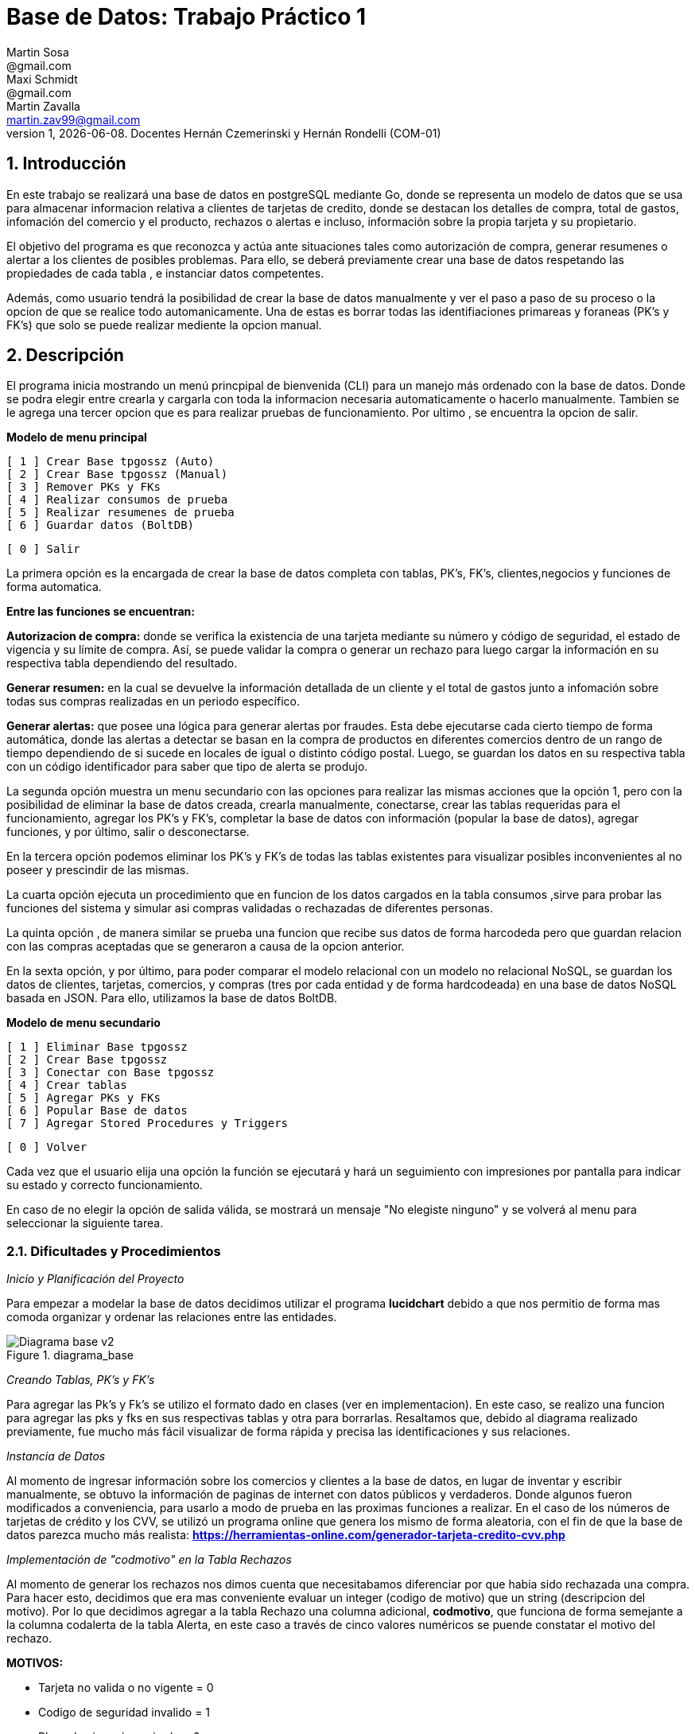 = Base de Datos: Trabajo Práctico 1
Martin Sosa <@gmail.com>; Maxi Schmidt <@gmail.com>; Martin Zavalla <martin.zav99@gmail.com>
v1, {docdate}. Docentes Hernán Czemerinski y Hernán Rondelli (COM-01)
:title-page:
:numbered:
:source-highlighter: coderay
:tabsize: 4


== Introducción

En este trabajo se realizará una base de datos en postgreSQL mediante Go, 
donde se representa un modelo de datos que se usa para almacenar
informacion relativa a clientes de tarjetas de credito, donde se destacan los detalles
de compra, total de gastos, infomación del comercio y el producto, rechazos
o alertas e incluso, información sobre la propia tarjeta y su propietario.

El objetivo del programa es que reconozca y actúa ante situaciones tales como 
autorización de compra, generar resumenes o alertar a los clientes de posibles
problemas. Para ello, se deberá previamente crear una base de datos respetando 
las propiedades de cada tabla , e instanciar datos competentes.

Además, como usuario tendrá la posibilidad de crear la base de datos manualmente
y ver el paso a paso de su proceso o la opcion de que se realice todo automanicamente.
Una de estas es borrar todas las identifiaciones primareas y foraneas (PK's y FK's) que
solo se puede realizar mediente la opcion manual.
 

== Descripción

El programa inicia mostrando un menú princpipal de bienvenida (CLI) para un manejo
más ordenado con la base de datos. Donde se podra elegir entre crearla y cargarla
con toda la informacion necesaria automaticamente o hacerlo manualmente. Tambien
se le agrega una tercer opcion que es para realizar pruebas de funcionamiento.
Por ultimo , se encuentra la opcion de salir.


*Modelo de menu principal*

		[ 1 ] Crear Base tpgossz (Auto)
		[ 2 ] Crear Base tpgossz (Manual)
		[ 3 ] Remover PKs y FKs
		[ 4 ] Realizar consumos de prueba
		[ 5 ] Realizar resumenes de prueba
		[ 6 ] Guardar datos (BoltDB)

		[ 0 ] Salir

		
La primera opción es la encargada de crear la base de datos completa 
con tablas, PK's, FK's, clientes,negocios y funciones de forma automatica. 

*Entre las funciones se encuentran:*

*Autorizacion de compra:* donde se verifica la existencia de una tarjeta 
mediante su número y código de seguridad, el estado de vigencia y su límite
de compra. Así, se puede validar la compra o generar un rechazo para luego
cargar la información en su respectiva tabla dependiendo del resultado.

*Generar resumen:* en la cual se devuelve la información detallada de un cliente
y el total de gastos junto a infomación sobre todas sus compras realizadas en
un periodo específico.

*Generar alertas:* que posee una lógica para generar alertas por fraudes.
Esta debe ejecutarse cada cierto tiempo de forma automática, donde las
alertas a detectar se basan en la compra de productos en diferentes comercios
dentro de un rango de tiempo dependiendo de si sucede en locales de igual o
distinto código postal. Luego, se guardan los datos en su respectiva tabla con
un código identificador para saber que tipo de alerta se produjo.

La segunda opción muestra un menu secundario con las opciones para realizar 
las mismas acciones que la opción 1, pero con la posibilidad de eliminar la 
base de datos creada, crearla manualmente, conectarse, crear las tablas requeridas 
para el funcionamiento, agregar los PK's y FK's, completar la base de datos con 
información (popular la base de datos), agregar funciones, y por último, 
salir o desconectarse.

En la tercera opción podemos eliminar los PK's y FK's de todas las tablas existentes
para visualizar posibles inconvenientes al no poseer y prescindir de las mismas.

La cuarta opción ejecuta un procedimiento que en funcion de los datos cargados en
la tabla consumos ,sirve para probar las funciones del sistema y simular asi compras 
validadas o rechazadas de diferentes personas.

La quinta opción , de manera similar se prueba una funcion que recibe sus datos de 
forma harcodeda pero que guardan relacion con las compras aceptadas que se generaron 
a causa de la opcion anterior. 

En la sexta opción, y por último, para poder comparar el modelo relacional con un modelo no 
relacional NoSQL, se guardan los datos de clientes, tarjetas, comercios, y compras (tres por 
cada entidad y de forma hardcodeada) en una base de datos NoSQL basada en JSON. Para ello, 
utilizamos la base de datos BoltDB.

*Modelo de menu secundario*

		[ 1 ] Eliminar Base tpgossz
		[ 2 ] Crear Base tpgossz
		[ 3 ] Conectar con Base tpgossz
		[ 4 ] Crear tablas
		[ 5 ] Agregar PKs y FKs
		[ 6 ] Popular Base de datos
		[ 7 ] Agregar Stored Procedures y Triggers

		[ 0 ] Volver
		
Cada vez que el usuario elija una opción la función se ejecutará y hará un seguimiento
con impresiones por pantalla para indicar su estado y correcto funcionamiento. 

En caso de no elegir la opción de salida válida, se mostrará un mensaje
"No elegiste ninguno" y se volverá al menu para seleccionar la siguiente tarea.
    

=== Dificultades y Procedimientos

_Inicio y Planificación del Proyecto_

Para empezar a modelar la base de datos decidimos utilizar el programa *lucidchart*
debido a que nos permitio de forma mas comoda organizar y ordenar las relaciones
entre las entidades. 

.diagrama_base 
image::Diagrama_base_v2.png[]


_Creando Tablas, PK's y FK's_

Para agregar las Pk's y Fk's se utilizo el formato dado en clases (ver en implementacion).
En este caso, se realizo una funcion para agregar las pks y fks en sus respectivas
tablas y otra para borrarlas. Resaltamos que, debido al diagrama realizado previamente, 
fue mucho más fácil visualizar de forma rápida y precisa las identificaciones y sus relaciones.

_Instancia de Datos_

Al momento de ingresar información sobre los comercios y clientes a la base 
de datos, en lugar de inventar y escribir manualmente, se obtuvo la
información de paginas de internet con datos públicos y verdaderos.
Donde algunos fueron modificados a conveniencia, para usarlo a modo de prueba en
las proximas funciones a realizar. En el caso de los números de tarjetas de crédito y 
los CVV, se utilizó un programa online que genera los mismo de forma aleatoria, con el
fin de que la base de datos parezca mucho más realista: *https://herramientas-online.com/generador-tarjeta-credito-cvv.php* 

_Implementación de "codmotivo" en la Tabla Rechazos_

Al momento de generar los rechazos nos dimos cuenta que necesitabamos diferenciar por que habia sido rechazada una compra. Para hacer esto, decidimos que era mas conveniente evaluar un integer (codigo de motivo) que un string (descripcion del motivo). Por lo que decidimos agregar a la tabla Rechazo una columna adicional, *codmotivo*, que funciona de forma semejante a la columna codalerta de la tabla Alerta,
en este caso a través de cinco valores numéricos se puende constatar el motivo del rechazo.

*MOTIVOS:*

- Tarjeta no valida o no vigente = 0
- Codigo de seguridad invalido = 1
- Plazo de vigencia expirado = 2
- La tarjeta se encuentra suspendida = 3
- Supera limite de tarjeta = 4

_Fk's innecesarias_

En el desarrollo del trabajo , ocurrieron errores debido a que al momento de querer guardar un rechazo o una
alerta relacionada a un numero de tarjeta invalido, se violaba el uso de las foreing keys.
Debido a que el trabajo exige que se guarde cualquier intento de compra ,sea valida o no, decidimos elminar 
la *FK nro tarjeta* que relacionaba la tabla tarjeta con la tabla compra y tambien, la que lo hacia con la tabla alerta.
El diagrama mostrado previamente ,es el resultado final de las relaciones entre las tablas.


== Implementación

	package main
	import (
		"database/sql"
		"encoding/json"
		"fmt"
		"log"
		"strconv"
		//bolt "github.com/coreos/bbolt"
		_ "github.com/lib/pq"
		bolt "go.etcd.io/bbolt"
	)
	var (
		db               *sql.DB
		err              error
		user             = "postgres"
		password         = "1234"
		exitBool         = false
		advancedMenuBool = false
	)

	func main() {
		defer exit()
		login(user, password)
		bienvenida()
		for {
			if advancedMenuBool {
				advancedMenu()
			} else {
				menu()
			}
			if exitBool == true {
				break
			}
		}
	}

	func bienvenida() {
		fmt.Printf(`
			Bienvenido %s!
		`, user)
	}

	func login(user string, password string) {
		fmt.Println("Connecting to postgres database...")
		db, err = sql.Open("postgres", "user="+user+" password="+password+" host=localhost dbname=postgres sslmode=disable")
		if err != nil {
			log.Fatal(err)
		}
		fmt.Println("Connected to postgres!")
	}

	func exit() {
		fmt.Println("Closing connection...")
		db.Close()
		fmt.Println("Closed!")
	}

	func createTables() {
		fmt.Println("Creating tables...")
		_, err = db.Exec(`	CREATE TABLE cliente (nrocliente int, nombre text, apellido text, domicilio text, telefono varchar(12));
							CREATE TABLE tarjeta (nrotarjeta varchar(16), nrocliente int, validadesde varchar(6), validahasta varchar(6),codseguridad varchar(4), limitecompra decimal(8,2), estado varchar(10));						
							CREATE TABLE comercio (nrocomercio int, nombre text, domicilio text, codigopostal varchar(8), telefono varchar(12));
							CREATE TABLE compra (nrooperacion int, nrotarjeta varchar(16), nrocomercio int, fecha timestamp, monto decimal(7,2), pagado boolean);
							CREATE TABLE rechazo (nrorechazo int, nrotarjeta varchar(16), nrocomercio int, fecha timestamp, monto decimal(7,2), motivo text, codmotivo int);
							CREATE TABLE cierre (anio int, mes int, terminacion int, fechainicio date, fechacierre date, fechavto date);
							CREATE TABLE cabecera (nroresumen int, nombre text, apellido text, domicilio text, nrotarjeta varchar(16), desde date, hasta date, vence date, total decimal(8,2));
							CREATE TABLE detalle (nroresumen int, nrolinea int, fecha date, nombrecomercio text, monto decimal(7,2));
							CREATE TABLE alerta (nroalerta int, nrotarjeta varchar(16), fecha timestamp, nrorechazo int, codalerta int, descripcion text);
							CREATE TABLE consumo (nrotarjeta varchar(16), codseguridad varchar(4), nrocomercio int, monto decimal(7,2));`)
		if err != nil {
			log.Fatal(err)
		} else {
			fmt.Println("Tables created succesfully!")
		}
	}

Función que agrega clientes, negocios, tarjetas, consumos y genera los cierres

	func populateDatabase() {
		fmt.Println("Populating Database...")
		addClients()
		addBusiness()
		addTarjetas()
		generateCierres()
		addConsumos()
		fmt.Println("Database populated!")
	}

	func addClients() {
		_, err = db.Exec(`	INSERT INTO cliente VALUES (1, 'Leandro', 	'Sosa', 	'Marco Sastre 4540',	'541152774600');
							INSERT INTO cliente VALUES (2, 'Leonardo', 	'Sanabria', 'Gaspar Campos 1815',	'541148611570');
							INSERT INTO cliente VALUES (3, 'Florencia', 'Knol', 	'Zapiola 2825', 		'541148913800');
							INSERT INTO cliente VALUES (4, 'Romina', 	'Subelza', 	'Libertad 3113', 		'541149422726');
							INSERT INTO cliente VALUES (5, 'Marisa', 	'Sanchez', 	'Italia 812', 			'541143819523');
							INSERT INTO cliente VALUES (6, 'Leonardo', 	'Sanabria', 'Gaspar Campos 1815',	'541143344001');
							INSERT INTO cliente VALUES (7, 'Sebastian', 'Saavedra', 'Juncal 1139', 			'541147735133');
							INSERT INTO cliente VALUES (8, 'Matias', 	'Palermo', 	'Godoy Cruz 2725', 		'541143344001');
							INSERT INTO cliente VALUES (9, 'Alejandro', 'Belgrano', 'Obligado 2727', 		'541152774600');
							INSERT INTO cliente VALUES (10, 'Florencia', 'Diotallevi', 'Ecuador 282', 		'541148341571');
							INSERT INTO cliente VALUES (11, 'Camila', 	'Pipke', 	'Reconquista 914', 		'541148913800');
							INSERT INTO cliente VALUES (12, 'Melisa', 	'Quevedo', 	'La Plata 4215', 		'541149422726');
							INSERT INTO cliente VALUES (13, 'Micaela', 	'Valle', 	'Pasco 860', 			'541162722494');
							INSERT INTO cliente VALUES (14, 'Abigail', 	'Gerez', 	'Pellegrini 2312',		'541143344057');
							INSERT INTO cliente VALUES (15, 'Celeste', 	'Herenu', 	'Rivadavia 1592', 		'541172422755');
							INSERT INTO cliente VALUES (16, 'Andrea', 	'Bernal', 	'Alvear 4215', 			'541143123003');
							INSERT INTO cliente VALUES (17, 'Aldana', 	'Ramos', 	'Cevallos 261', 		'541143727636');
							INSERT INTO cliente VALUES (18, 'Antonella', 'Herrera', 'Gascon 1241', 			'541148631232');
							INSERT INTO cliente VALUES (19, 'Pedro', 	'Rafele', 	'Urquiza 1241', 		'541144927876');
							INSERT INTO cliente VALUES (20, 'Lautaro', 	'Rolon', 	'Azcuenaga 1913', 		'541194127656');`)
		if err != nil {
			log.Fatal(err)
		}
	}

	func addBusiness() {
		_, err = db.Exec(`	INSERT INTO comercio VALUES (1, 'Farmacia Tell','Juncal 699',		'B1663',	'541157274612');
							INSERT INTO comercio VALUES (2, 'Optica Bedini','Peron 781', 		'B1871',	'541174654172');
							INSERT INTO comercio VALUES (3, 'Terravision',	'Urquiza 1361',	 	'B1221',	'541183910808');
							INSERT INTO comercio VALUES (4, 'Optica Lutz', 	'Libertad 3113', 	'B1636',	'541149476322');
							INSERT INTO comercio VALUES (5, 'Chatelet', 	'Italia 812', 		'B1663',	'541140715725');
							INSERT INTO comercio VALUES (6, 'Magoya', 		'Peron 1601', 		'B1221',	'541153682324');
							INSERT INTO comercio VALUES (7, 'Mayo Resto', 	'Mitre 1319', 		'B1613',	'541198035313');
							INSERT INTO comercio VALUES (8, 'Macowens', 	'Gascon 1481', 		'B1850', 	'541143565021');
							INSERT INTO comercio VALUES (9, 'Mundo Peluche','Balbin 1645', 		'B1613',	'541152604684');
							INSERT INTO comercio VALUES (10, 'Sonia Novias','Sarmiento 1468', 	'C1827',	'541158573111');
							INSERT INTO comercio VALUES (11, 'Lentes Novar','Rivadavia 5802', 	'B1221',	'541141213088');
							INSERT INTO comercio VALUES (12, 'TatuArte', 	'Paunero 1564', 	'C1012',	'541149433826');
							INSERT INTO comercio VALUES (13, 'Kosiuko', 	'Marco Sastre 1840','C1026',	'541180712494');
							INSERT INTO comercio VALUES (14, 'Ossira', 		'Paunero 545', 		'C1008',	'541143314057');
							INSERT INTO comercio VALUES (15, 'Blindado Bar','Ecuador 5451', 	'B1221',	'541105927551');
							INSERT INTO comercio VALUES (16, 'Epic Shop', 	'Alvear 6014', 		'C1017',	'541143128703');
							INSERT INTO comercio VALUES (17, 'XS Resto', 	'Pasco 1261', 		'C1222',	'541143027636');
							INSERT INTO comercio VALUES (18, 'Hipervision', 'Libertad 1241', 	'B1221',	'541189151232');
							INSERT INTO comercio VALUES (19, 'Cibernet', 	'Urquiza 1241', 	'B1224',	'541144945876');
							INSERT INTO comercio VALUES (20, 'Crazy World', 'Zapiola 1086', 	'B1199',	'541175085786');
							INSERT INTO comercio VALUES (21, 'Piero', 		'Tribulato 1333', 	'B1201',	'541142147877');`)
		if err != nil {
			log.Fatal(err)
		}
	}

	func addTarjetas() {
		_, err = db.Exec(`	INSERT INTO tarjeta VALUES ('5555899304583399', 1, 	'200911', '250221',	'1234', 100000.90, 'vigente');
							INSERT INTO tarjeta VALUES ('5269399188431044', 2, 	'190918', '240928',	'0334', 50000, 	'vigente');
							INSERT INTO tarjeta VALUES ('8680402479723030', 3, 	'180322', '230322',	'8214', 700000.12, 	'vigente');
							INSERT INTO tarjeta VALUES ('7760048064179840', 4, 	'170211', '220221',	'4134', 100000.85, 	'vigente');
							INSERT INTO tarjeta VALUES ('6317807399246634', 5, 	'200121', '250121',	'2324', 800000.22, 	'vigente');
							INSERT INTO tarjeta VALUES ('2913395189972781', 6, 	'180819', '230828',	'4321', 900000.38, 	'vigente');
							INSERT INTO tarjeta VALUES ('4681981280484337', 7,	'201121', '251121',	'8765', 100000.58, 	'vigente');
							INSERT INTO tarjeta VALUES ('9387191057338602', 8, 	'160910', '210920',	'1253', 650000.85, 'vigente');
							INSERT INTO tarjeta VALUES ('2503782418139215', 9, 	'161226', '211226',	'8367', 100000.87, 	'vigente');
							INSERT INTO tarjeta VALUES ('4462725109757091', 10, '200901', '250921',	'6754', 20000.14, 	'vigente');
							INSERT INTO tarjeta VALUES ('2954596377708750', 11, '180911', '230921',	'7852', 200000.50, 'vigente');
							INSERT INTO tarjeta VALUES ('6231348143458624', 12, '161221', '211221',	'9873', 54000.25, 	'vigente');
							INSERT INTO tarjeta VALUES ('4919235066192653', 13, '190911', '240921',	'6753', 10000.00, 	'vigente');
							INSERT INTO tarjeta VALUES ('3742481627352427', 14, '170928', '220928',	'9801', 45000.56, 	'vigente');
							INSERT INTO tarjeta VALUES ('2884720084187620', 15, '180111', '230121',	'9876', 500000.75, 	'vigente');
							INSERT INTO tarjeta VALUES ('2340669528486435', 16, '170923', '220923',	'6752', 9000.80, 	'vigente');
							INSERT INTO tarjeta VALUES ('2377527131015460', 17, '190912', '240922',	'0987', 100000.23, 	'vigente');
							INSERT INTO tarjeta VALUES ('8472072142547842', 18, '200421', '250421',	'6987', 650000.00, 	'vigente');
							INSERT INTO tarjeta VALUES ('3573172713553770', 19, '180216', '230226',	'0981', 220000.25, 	'vigente');
							INSERT INTO tarjeta VALUES ('5552648744023638', 20, '170425', '220425',	'8974', 100000.45, 	'vigente');
							INSERT INTO tarjeta VALUES ('6326855100263642', 1, 	'180607', '230627',	'9821', 450000.78, 	'suspendida');
							INSERT INTO tarjeta VALUES ('8203564386694367', 2, 	'140728', '190728',	'0912', 9000.99, 	'anulada');`)
		if err != nil {
			log.Fatal(err)
		}
	}

	func addConsumos() {
		_, err = db.Exec(`  INSERT INTO consumo VALUES ('8680402479723030', '1'    , 10 , 600); --codigo de seguridad invalido
							INSERT INTO consumo VALUES ('8680402479723055', '8214' , 10 , 600); --tarjeta no valida o no vigente
							INSERT INTO consumo VALUES ('6326855100263642', '9821' , 10 , 600); --tarjeta suspendida
							INSERT INTO consumo VALUES ('8203564386694367', '0912' , 10 , 600); --tarjeta plazo de vigencia expirado
							INSERT INTO consumo VALUES ('5269399188431044', '0334' , 10 , 50001); --supera el limite de tarjeta
							INSERT INTO consumo VALUES ('8680402479723030', '8214' , 3  , 600); --compra realizada correctamente cp B1221
							INSERT INTO consumo VALUES ('8680402479723030', '8214' , 11 , 600); --compra realizada correctamente cp B1221
							INSERT INTO consumo VALUES ('8680402479723030', '8214' , 15 , 600); --compra realizada correctamente cp B1221
							INSERT INTO consumo VALUES ('8680402479723030', '8214' , 16 , 600); --compra realizada correctamente cp C1017
							INSERT INTO consumo VALUES ('8680402479723030', '8214' , 10 , 600); --compra realizada correctamente cp C1827
							INSERT INTO consumo VALUES ('8680402479723030', '8214' , 15 , 600); --compra realizada correctamente cp B1221
							INSERT INTO consumo VALUES ('7760048064179840', '4134' , 12 , 2000); --compra realizada correctamente cp C1012
							INSERT INTO consumo VALUES ('7760048064179840', '1111' , 2  , 5000); --codigo de seguridad invalido
							INSERT INTO consumo VALUES ('7760048064179840', '1111' , 4  , 66000.90); --supera el limite de tarjeta
							INSERT INTO consumo VALUES ('2913395189972781', '4321' , 13 , 20560.00); --compra realizada correctamente cp C1026
							INSERT INTO consumo VALUES ('4681981280484337', '8765' , 14 , 15000.50); --compra realizada correctamente cp C1008
							INSERT INTO consumo VALUES ('9387191057338602', '1253' , 15 , 600.00); --compra realizada correctamente cp B1221
							INSERT INTO consumo VALUES ('2503782418139215', '8367' , 16 , 6500.45); --compra realizada correctamente cp C1017
							INSERT INTO consumo VALUES ('4462725109757091', '6754' , 17 , 8001.45); --compra realizada correctamente cp C1222
							INSERT INTO consumo VALUES ('2954596377708750', '7852' , 18 , 12000.70); --compra realizada correctamente cp B1221
							INSERT INTO consumo VALUES ('6231348143458624', '9873' , 19 , 900.55); --compra realizada correctamente cp B1224
							INSERT INTO consumo VALUES ('4919235066192653', '6753' , 20 , 7000.90); --compra realizada correctamente cp B1199
							INSERT INTO consumo VALUES ('3742481627352427', '9801' , 1  , 700.95); --compra realizada correctamente cp B1663
							INSERT INTO consumo VALUES ('2884720084187620', '9876' , 2  , 1300.70); --compra realizada correctamente cp B1871
							INSERT INTO consumo VALUES ('2340669528486435', '6752' , 3  , 66600.20); --compra realizada correctamente cp B1221
							INSERT INTO consumo VALUES ('2377527131015460', '0987' , 4  , 9000.00); --compra realizada correctamente cp B1636
							INSERT INTO consumo VALUES ('8472072142547842', '6987' , 5  , 7240.70); --compra realizada correctamente cp B1663
							INSERT INTO consumo VALUES ('3573172713553770', '0981' , 6  , 700.95); --compra realizada correctamente cp B1221
							INSERT INTO consumo VALUES ('5552648744023638', '8974' , 7  , 3100.70); --compra realizada correctamente cp B1613
							INSERT INTO consumo VALUES ('6326855100263642', '9821' , 8  , 50200.40); --tarjeta suspendida
							INSERT INTO consumo VALUES ('8203564386694367', '0912' , 9  , 16500.00); --tarjeta anulada
							INSERT INTO consumo VALUES ('5555899304583399', '6987' , 11 , 18500.80); --compra realizada correctamente cp C1827
							INSERT INTO consumo VALUES ('5555899304583399', '6987' , 12 , 26000.00); --supera el limite de tarjeta
							INSERT INTO consumo VALUES ('5555899304583399', '6987' , 13 , 2540.90); --compra realizada correctamente cp C1026
							INSERT INTO consumo VALUES ('5269399188431044', '0334' , 14 , 5600.50); --compra realizada correctamente cp C1008
							INSERT INTO consumo VALUES ('7760048064179840', '4134' , 15 , 8000.00); --compra realizada correctamente cp B1221
							INSERT INTO consumo VALUES ('6317807399246634', '2324' , 16 , 5000.40); --compra realizada correctamente cp C1017
							INSERT INTO consumo VALUES ('2913395189972781', '4321' , 17 , 50500.20); --compra realizada correctamente cp C1222
							INSERT INTO consumo VALUES ('4681981280484337', '8765' , 18 , 5440.10); --compra realizada correctamente cp B1221
							INSERT INTO consumo VALUES ('9387191057338602', '1253' , 19 , 5000.40); --compra realizada correctamente cp B1224
							INSERT INTO consumo VALUES ('2503782418139215', '8367' , 20 , 5000.20); --compra realizada correctamente cp B1199
							INSERT INTO consumo VALUES ('4462725109757091', '6754' , 21 , 5440.10); --compra realizada correctamente cp B1201
							INSERT INTO consumo VALUES ('2954596377708750', '7852' , 1  , 2000.20); --compra realizada correctamente cp B1663
							INSERT INTO consumo VALUES ('6231348143458624', '9873' , 2  , 7440.10); --compra realizada correctamente cp B1871
							INSERT INTO consumo VALUES ('4919235066192653', '6753' , 3  , 2000.40); --compra realizada correctamente cp B1221
							INSERT INTO consumo VALUES ('3742481627352427', '9801' , 4  , 50.50); --compra realizada correctamente cp B1636
							INSERT INTO consumo VALUES ('2884720084187620', '9876' , 5  , 440.80); --compra realizada correctamente cp B1663
							INSERT INTO consumo VALUES ('2340669528486435', '6752' , 6  , 4000.20); --compra realizada correctamente cp B1221
							INSERT INTO consumo VALUES ('2377527131015460', '0987' , 7  , 880.16); --compra realizada correctamente cp B1613
							INSERT INTO consumo VALUES ('8472072142547842', '6987' , 8  , 7000.40); --compra realizada correctamente cp B1850
							INSERT INTO consumo VALUES ('3573172713553770', '0981' , 9  , 950.60); --compra realizada correctamente cp B1613
							INSERT INTO consumo VALUES ('5552648744023638', '8974' , 10 , 1990.00); --compra realizada correctamente cp C1827
							INSERT INTO consumo VALUES ('6326855100263642', '9821' , 11 , 400.40); --tarjeta suspendida
							INSERT INTO consumo VALUES ('8203564386694367', '0912' , 12 , 800.16);`)
		if err != nil {
			log.Fatal(err)
		}
	}

	func addPKandFK() {
		fmt.Println("Adding PKs and FKs...")
		addPKs()
		addFKs()
		fmt.Println("PKs and FKs added succesfully!")
	}

	func addPKs() {
		_, err = db.Exec(`	ALTER TABLE cliente ADD CONSTRAINT cliente_pk PRIMARY KEY (nrocliente);
							ALTER TABLE tarjeta ADD CONSTRAINT tarjeta_pk PRIMARY KEY (nrotarjeta);
							ALTER TABLE comercio ADD CONSTRAINT comercio_pk PRIMARY KEY (nrocomercio);
							ALTER TABLE compra ADD CONSTRAINT compra_pk PRIMARY KEY (nrooperacion);
							ALTER TABLE rechazo ADD CONSTRAINT rechazo_pk PRIMARY KEY (nrorechazo);
							ALTER TABLE cierre ADD CONSTRAINT cierre_pk PRIMARY KEY (anio, mes, terminacion);
							ALTER TABLE cabecera ADD CONSTRAINT cabecera_pk PRIMARY KEY (nroresumen);
							ALTER TABLE detalle ADD CONSTRAINT detalle_pk PRIMARY KEY (nroresumen, nrolinea);
							ALTER TABLE alerta ADD CONSTRAINT alerta_pk PRIMARY KEY (nroalerta);`)
		if err != nil {
			log.Fatal(err)
		}
	}

	func addFKs() {
		_, err = db.Exec(`	ALTER TABLE 	tarjeta ADD CONSTRAINT tarjeta_nrocliente_fk 	FOREIGN KEY (nrocliente) REFERENCES cliente (nrocliente);
							--ALTER TABLE 	rechazo ADD CONSTRAINT rechazo_nrotarjeta_fk 	FOREIGN KEY (nrotarjeta) REFERENCES tarjeta (nrotarjeta);
							ALTER TABLE 	compra ADD CONSTRAINT compra_nrotarjeta_fk 		FOREIGN KEY (nrotarjeta) REFERENCES tarjeta (nrotarjeta);
							--ALTER TABLE 	alerta ADD CONSTRAINT alerta_nrotarjeta_fk 		FOREIGN KEY (nrotarjeta) REFERENCES tarjeta (nrotarjeta);
							ALTER TABLE 	cabecera ADD CONSTRAINT cabecera_nrotarjeta_fk 	FOREIGN KEY (nrotarjeta) REFERENCES tarjeta (nrotarjeta);
							--ALTER TABLE 	alerta ADD CONSTRAINT alerta_nrorechazo_fk 		FOREIGN KEY (nrorechazo) REFERENCES rechazo (nrorechazo);
							ALTER TABLE 	rechazo ADD CONSTRAINT rechazo_nrocomercio_fk 	FOREIGN KEY (nrocomercio) REFERENCES comercio (nrocomercio);
							ALTER TABLE 	compra ADD CONSTRAINT compra_nrocomercio_fk 	FOREIGN KEY (nrocomercio) REFERENCES comercio (nrocomercio);`)
		if err != nil {
			log.Fatal(err)
		}
	}

	func dropPKandFK() {
		fmt.Println("Removing PKs and FKs...")
		dropFKs()
		dropPKs()
		fmt.Println("PKs and FKs removed succesfully!")
	}

	func dropPKs() {
		_, err = db.Exec(`	ALTER TABLE cliente 	DROP CONSTRAINT cliente_pk;
							ALTER TABLE tarjeta 	DROP CONSTRAINT tarjeta_pk;
							ALTER TABLE comercio 	DROP CONSTRAINT comercio_pk;
							ALTER TABLE compra 		DROP CONSTRAINT compra_pk;
							ALTER TABLE rechazo 	DROP CONSTRAINT rechazo_pk;
							ALTER TABLE cierre 		DROP CONSTRAINT cierre_pk;
							ALTER TABLE cabecera 	DROP CONSTRAINT cabecera_pk;
							ALTER TABLE detalle 	DROP CONSTRAINT detalle_pk;
							ALTER TABLE alerta 		DROP CONSTRAINT alerta_pk;`)
		if err != nil {
			log.Fatal(err)
		}
	}

	func dropFKs() {
		_, err = db.Exec(`	ALTER TABLE tarjeta 	DROP CONSTRAINT tarjeta_nrocliente_fk;
							--ALTER TABLE rechazo 	DROP CONSTRAINT rechazo_nrotarjeta_fk;
							ALTER TABLE compra 		DROP CONSTRAINT compra_nrotarjeta_fk;
							--ALTER TABLE alerta 	DROP CONSTRAINT alerta_nrotarjeta_fk;
							ALTER TABLE cabecera 	DROP CONSTRAINT cabecera_nrotarjeta_fk;
							--ALTER TABLE alerta 	DROP CONSTRAINT alerta_nrorechazo_fk;
							ALTER TABLE rechazo 	DROP CONSTRAINT rechazo_nrocomercio_fk;
							ALTER TABLE compra 		DROP CONSTRAINT compra_nrocomercio_fk;`)
		if err != nil {
			log.Fatal(err)
		}
	}

Funcion que genera los cierres dependiendo de la fecha

	func generateCierres() {
		for nMes := 1; nMes <= 12; nMes++ {
			for terminacion := 0; terminacion <= 9; terminacion++ {
				var fInicio string
				var fCierre string
				var fVto string
				fInicio = fmt.Sprintf("2020-%v-%v", nMes, terminacion+2)
				if nMes == 12 {
					fCierre = fmt.Sprintf("2021-%v-%v", 1, terminacion+1)
					fVto = fmt.Sprintf("2021-%v-%v", 2, terminacion+11)
				} else {
					fCierre = fmt.Sprintf("2020-%v-%v", nMes+1, terminacion+1)
					fVto = fmt.Sprintf("2020-%v-%v", nMes+1, terminacion+11)
				}
				_, err = db.Exec(fmt.Sprintf("INSERT INTO cierre VALUES (2020, %v, %v, '%v', '%v', '%v');", nMes, terminacion, fInicio, fCierre, fVto))
				if err != nil {
					log.Fatal(err)
				}
			}
		}
	}

	func addStoredProceduresTriggers() {
		fmt.Println("Adding Stored Procedures and Triggers...")
		addAutorizacionDeCompra()
		addGenerarResumen()
		addCompraRechazadaTrigger()
		add2Compras1mMismoCpTrigger()
		add2Compras5mDistintoCpTrigger()
		add2RechazosPorExcesoLimiteTrigger()
		addConsumosVirtuales()
		fmt.Println("Done adding Stored Procedures and Triggers!")
	}

*Función: Autorización de compra*, recibe los datos de una compra—número de tarjeta, código de seguridad,
número de comercio y monto—y crea una compra si de autoriza ó agrega un rechazo en el caso de rechazarla por algún motivo.
El procedimiento busca si se validan todas las condiciones antes de autorizar.

	func addAutorizacionDeCompra() {
		fmt.Println(" Adding 'Autorizacion De Compra' Procedure")
		_, err = db.Exec(`	CREATE OR REPLACE FUNCTION autorizacion_de_compra(nrotarjetax char , codseguridadx char , nrocomerciox int , montox decimal) returns boolean as $$
							declare
								montoCompraSum int;
								tarjetaRecord record;
								fechaActual date;
								timeActual timestamp;
								nrechazo int;
								noperacion int;
								montoTotal int;
							begin
								SELECT COUNT(nrooperacion)+1 INTO noperacion FROM compra;
								SELECT COUNT(nrorechazo)+1 INTO nrechazo FROM rechazo;
								SELECT current_date INTO fechaActual;
								SELECT * FROM tarjeta INTO tarjetaRecord WHERE nrotarjeta = nrotarjetax;
								if not found then
									SELECT current_timestamp INTO timeActual;
									INSERT INTO rechazo VALUES (nrechazo, nrotarjetax, nrocomerciox, timeActual, montox, 'tarjeta no valida o no vigente', 0);
									return false;
								elsif tarjetaRecord.codseguridad != codseguridadx THEN
									SELECT current_timestamp INTO timeActual;
									INSERT INTO rechazo VALUES (nrechazo, nrotarjetax, nrocomerciox, timeActual, montox, 'codigo de seguridad invalido', 1);
									RETURN false;
								elsif CAST(tarjetaRecord.validahasta as date) < fechaActual THEN /* arreglar */
									SELECT current_timestamp INTO timeActual;
									INSERT INTO rechazo VALUES (nrechazo, nrotarjetax, nrocomerciox, timeActual, montox, 'plazo de vigencia expirado', 2);
									RETURN false;
								elsif tarjetaRecord.estado = 'suspendida' THEN
									SELECT current_timestamp INTO timeActual;
									INSERT INTO rechazo VALUES (nrechazo, nrotarjetax, nrocomerciox, timeActual, montox, 'la tarjeta se encuentra suspendida', 3);
									RETURN false;
								end if;
								SELECT SUM(monto) INTO montoCompraSum FROM compra WHERE nrotarjeta=nrotarjetax and pagado = false;
								montoTotal := montoCompraSum + montox;
								IF tarjetaRecord.limitecompra < montoTotal THEN
									SELECT current_timestamp into timeActual;
									INSERT INTO rechazo VALUES (nrechazo, nrotarjetax, nrocomerciox, timeActual, montox,'supera limite de tarjeta', 4);
									return false;
								END IF;
								SELECT current_timestamp INTO timeActual;
								INSERT INTO compra VALUES (noperacion, nrotarjetax, nrocomerciox, timeActual, montox, false);
								RETURN true;
							END;
							$$language plpgsql;`)
		if err != nil {
			log.Fatal(err)
		}
	}

*Función: Generación del Resumen* contiene la lógica que reciba como parámetros el número de cliente, y el periodo del
año, y que guarda en las tablas que corresponda los datos del resumen con la información pertinente 
(nombre y apellido, dirección, número de tarjeta, periodo del resumen, fecha de vencimiento, todas las compras del
periodo, y total a pagar).

	func addGenerarResumen() {
		fmt.Println(" Adding 'Generar resumen' Procedure")
		_, err = db.Exec(`  CREATE OR REPLACE FUNCTION generar_resumen(nroclientex int , mesx int , aniox int) returns void as $$
							declare 
								ncliente record;
								ntarjeta record;
								ncierre record;
								ncomercio record;
								unaCompra record;
								fechaEnDate date;
								tarjetaEnText text;
								ultimoDigito text;
								deudaTotal int;
								nresumen int;
								nlinea int;
								digito int;
							begin 
								SELECT COUNT(nroresumen) INTO nresumen FROM cabecera;
								SELECT * INTO ncliente FROM cliente WHERE nrocliente = nroclientex ;
								SELECT * INTO ntarjeta FROM tarjeta WHERE nrocliente = nroclientex and estado = 'vigente'; 
								tarjetaEnText := text (ntarjeta.nrotarjeta); /* paso a texto el numero de tarjeta*/
								SELECT right(tarjetaEnText,1) INTO ultimoDigito; /*el ultimo digito*/
								digito := to_number(ultimoDigito,'9');    /*9 es formato de mascara*/
								SELECT * into ncierre from cierre where anio = aniox and mes = mesx and terminacion = digito; 
								SELECT sum(monto) into deudaTotal from compra where nrotarjeta = ntarjeta.nrotarjeta and pagado = false;
								INSERT INTO cabecera VALUES (nresumen,ncliente.nombre,ncliente.apellido,ncliente.domicilio,ntarjeta.nrotarjeta,ncierre.fechainicio,ncierre.fechacierre,ncierre.fechavto,deudaTotal);
								FOR unaCompra IN SELECT * FROM compra WHERE nrotarjeta = ntarjeta.nrotarjeta loop
									SELECT * INTO ncomercio FROM comercio WHERE nrocomercio = unaCompra.nrocomercio;
									SELECT CAST (unaCompra.fecha AS date) INTO fechaEnDate;
									SELECT COUNT(nrolinea) INTO nlinea FROM detalle WHERE nroresumen = nresumen;
									INSERT INTO detalle VALUES (nresumen,nlinea,fechaEnDate,ncomercio.nombre,unaCompra.monto);
									unaCompra.pagado := true;
								END loop;
							END;
							$$ language plpgsql;`)
		if err != nil {
			log.Fatal(err)
		}
	}

*Función que genera una alerta automaticamente* después de que se agregue un rechazo por compra rechazada

	func addCompraRechazadaTrigger() {
		fmt.Println(" Adding 'Alerta Compra Rechazada' Procedure and trigger")
		_, err = db.Exec(`  CREATE OR REPLACE FUNCTION alerta_compra_rechazada() RETURNS TRIGGER AS $$
							DECLARE
								nalerta int;
							BEGIN
								SELECT MAX(nroalerta) + 1 INTO nalerta FROM alerta;
								IF nalerta ISNULL THEN 
									nalerta := 1; 
								END IF;
									INSERT INTO alerta VALUES (nalerta, new.nrotarjeta, new.fecha, new.nrorechazo, 0, 'Compra Rechazada');
								RETURN new;
							END;
							$$ language plpgsql;
							CREATE TRIGGER compra_rechazada
							BEFORE INSERT ON rechazo
							FOR EACH ROW
							EXECUTE PROCEDURE alerta_compra_rechazada();`)
		if err != nil {
			log.Fatal(err)
		}
	}

Función que genera una alerta al haber 2 compras realizadas en un lapso menor de un minuto con el mismo codigo postal

	func add2Compras1mMismoCpTrigger() {
		fmt.Println(" Adding 'Alerta Compra 1m mismo CP' Procedure and trigger")
		_, err = db.Exec(`  CREATE OR REPLACE FUNCTION alerta_compra_1m_mismoCP() RETURNS TRIGGER AS $$
							DECLARE
								nalerta int;
								ncompras int;
							BEGIN
								SELECT count(*) INTO ncompras 
								FROM compra AS cp
								JOIN comercio AS cm on cm.nrocomercio = cp.nrocomercio
								WHERE cp.nrotarjeta = new.nrotarjeta AND cp.nrocomercio != new.nrocomercio  AND cm.codigopostal = (SELECT codigopostal 
																															FROM comercio
																															WHERE new.nrocomercio = nrocomercio) AND new.fecha - cp.fecha <= INTERVAL '1' MINUTE;						
								IF ncompras = 1 then
									SELECT MAX(nroalerta)+1 INTO nalerta FROM alerta;
									IF nalerta ISNULL THEN 
										nalerta := 1; 
									END IF;
										INSERT INTO alerta VALUES (nalerta, new.nrotarjeta, new.fecha, null, 1, 'Se registraron dos compras en un lapso menor de un minuto en comercios distintos ubicados en el mismo codigo postal');
								END IF;
								RETURN new;
							END;
							$$ language plpgsql;
							CREATE TRIGGER compra_1m_mismoCP
							AFTER INSERT ON compra
							FOR EACH ROW
							EXECUTE PROCEDURE alerta_compra_1m_mismoCP();`)
		if err != nil {
			log.Fatal(err)
		}
	}

Función que genera una alerta al haber 2 compras realizadas en un lapso menor de 5 minutos con distinto codigo postal

	func add2Compras5mDistintoCpTrigger() {
		fmt.Println(" Adding 'Alerta Compra 5m distinto CP' Procedure and trigger")
		_, err = db.Exec(`  CREATE OR REPLACE FUNCTION alerta_compra_5m_distintoCP() returns trigger as $$
							declare
								nalerta int;
								ncompras int;
							begin
								SELECT COUNT(*) INTO ncompras 
								FROM compra AS cp
								JOIN comercio AS cm on cm.nrocomercio = cp.nrocomercio
								WHERE cp.nrotarjeta = new.nrotarjeta AND cm.codigopostal != (SELECT codigopostal 
																							FROM comercio
																							WHERE new.nrocomercio = nrocomercio) AND new.fecha - fecha <= interval '5' minute;						
								if ncompras = 1 then
									SELECT MAX(nroalerta)+1 into nalerta from alerta;
									IF nalerta ISNULL THEN 
										nalerta := 1; 
									end if;
										INSERT INTO alerta VALUES (nalerta, new.nrotarjeta, new.fecha, null, 5, 'Se registraron dos compras en un lapso menor a 5 minutos en comercios con diferentes codigos postales');
								END IF;
								RETURN new;
							END;
							$$ language plpgsql;
							CREATE TRIGGER compra_5m_distintoCP
							AFTER INSERT ON compra
							FOR EACH ROW
							EXECUTE PROCEDURE alerta_compra_5m_distintoCP();`)
		if err != nil {
			log.Fatal(err)
		}
	}

Función que genera una alerta al intentar hacer una compra en donde se exceda el monto máximo de la tarjeta

	func add2RechazosPorExcesoLimiteTrigger() {
		fmt.Println(" Adding 'Alerta 2 compras rechazadas exceso limite' Procedure and trigger")
		_, err = db.Exec(`  CREATE OR REPLACE FUNCTION alerta_dos_rechazos_por_execeso_limite() returns trigger as $$
							DECLARE
								nalerta int;
								nrechazos int;
							BEGIN						
								SELECT COUNT(*) INTO nrechazos
								FROM rechazo AS rz
								WHERE rz.nrotarjeta = new.nrotarjeta AND 
									rz.codmotivo = 4 AND 
									rz.fecha BETWEEN date(new.fecha) AND date(new.fecha) + INTERVAL '23:59:59';
								IF nrechazos = 1 then
									UPDATE tarjeta SET estado = 'suspendida' where nrotarjeta = new.nrotarjeta;
									SELECT MAX(nroalerta)+1 INTO nalerta from alerta;
									IF nalerta ISNULL THEN 
										nalerta := 1; 
									end if;
										INSERT INTO alerta VALUES (nalerta, new.nrotarjeta, new.fecha, new.nrorechazo, 32, 'Se registraron dos rechazos por exceso de limite en el dia. La tarjeta ha sido suspendida preventivamente');
								END IF;
								RETURN new;
							END;
							$$ language plpgsql;
							CREATE TRIGGER compra_rechazada_exceso
							BEFORE INSERT ON rechazo
							FOR EACH ROW
							EXECUTE PROCEDURE alerta_dos_rechazos_por_execeso_limite();`)
		if err != nil {
			log.Fatal(err)
		}
	}

	func realizarConsumos() {
		fmt.Println("Realizando consumos de prueba")
		_, err = db.Exec(`SELECT procedimiento_testeo();`)
		if err != nil {
			log.Fatal(err)
		}
		fmt.Println("Consumos de prueba realizados!")
	}

Función que incia el proceso de testeo utilizando consumos virtuales

	func addConsumosVirtuales() {
		fmt.Println(" Adding 'Consumos Virtuales' Procedure")
		_, err = db.Exec(`  CREATE OR REPLACE FUNCTION procedimiento_testeo() returns void as $$
							DECLARE 
								tupla record;
							BEGIN 
								FOR tupla IN SELECT * FROM consumo loop
									PERFORM autorizacion_de_compra(tupla.nrotarjeta, tupla.codseguridad, tupla.nrocomercio, tupla.monto);
								END loop;
							END;
							$$ language plpgsql;`)
		if err != nil {
			log.Fatal(err)
		}
	}

	func realizarResumenes() {
		fmt.Println("Realizando resumenes de prueba")
		_, err = db.Exec(`SELECT generar_resumen(2,11,2020);
						SELECT generar_resumen(3,11,2020);
						SELECT generar_resumen(4,11,2020);
						SELECT generar_resumen(6,11,2020);`)			
		if err != nil {
			log.Fatal(err)
		}
		fmt.Println("Resumenes de prueba realizados!")
	}

MENU CLI PRINCIPAL

	func menu() {
		menuString :=
			`
				Menu principal
			[ 1 ] Crear Base tpgossz (Auto)
			[ 2 ] Crear Base tpgossz (Manual)
			[ 3 ] Remover PKs y FKs
			[ 4 ] Realizar consumos de prueba
			[ 5 ] Realizar resumenes de prueba
			[ 6 ] Guardar datos (BoltDB)
			[ 0 ] Salir
			Elige una opción
			`
		fmt.Printf(menuString)
		var eleccion int //Declarar variable y tipo antes de escanear, esto es obligatorio
		fmt.Scan(&eleccion)
		switch eleccion {
		case 1:
			autoCreateDatabase()
		case 2:
			advancedMenuBool = true
		case 3:
			dropPKandFK()
		case 4:
			realizarConsumos()
		case 5:
			realizarResumenes()
		case 6:
			generarBoltDB()
		case 0:
			exitBool = true
			fmt.Println("Hasta Luego")
		default:
			fmt.Println("No elegiste ninguno")
		}
	}

MENU CLI SECUNDARIO, donde se realizan las tareas de forma manual

	func advancedMenu() {
		menuString :=
			`
				Menu de creacion Manual
			[ 1 ] Eliminar Base tpgossz
			[ 2 ] Crear Base tpgossz
			[ 3 ] Conectar con Base tpgossz
			[ 4 ] Crear tablas
			[ 5 ] Agregar PKs y FKs
			[ 6 ] Popular Base de datos
			[ 7 ] Agregar Stored Procedures y Triggers
			[ 0 ] Volver
			Elige una opción
			`
		fmt.Printf(menuString)
		var eleccion int //Declarar variable y tipo antes de escanear, esto es obligatorio
		fmt.Scan(&eleccion)
		switch eleccion {
		case 1:
			dropDatabase()
		case 2:
			createDatabase()
		case 3:
			connectDatabase()
		case 4:
			createTables()
		case 5:
			addPKandFK()
		case 6:
			populateDatabase()
		case 7:
			addStoredProceduresTriggers()
		case 0:
			advancedMenuBool = false
		default:
			fmt.Println("No elegiste ninguno")
		}
	}

	func autoCreateDatabase() {
		dropDatabase()
		createDatabase()
		connectDatabase()
		createTables()
		addPKandFK()
		populateDatabase()
		addStoredProceduresTriggers()
		fmt.Println("\nReady to work!")
	}

	func dropDatabase() {
		fmt.Println("Dropping tpgossz database if exists...")
		checkIfUsersConnected()
		_, err = db.Exec(`drop database if exists tpgossz;`)
		if err != nil {
			log.Fatal(err)
		}
		fmt.Println("tpgossz database dropped!")
	}

	func createDatabase() {
		fmt.Println("Creating tpgossz Database...")
		_, err = db.Exec(`CREATE DATABASE tpgossz;`)
		if err != nil {
			log.Fatal(err)
		}
		fmt.Println("tpgossz database created succesfully!")
	}

	func connectDatabase() {
		fmt.Println("Connecting to tpgossz database...")
		//https://notathoughtexperiment.me/blog/how-to-do-create-database-dbname-if-not-exists-in-postgres-in-golang/
		row := db.QueryRow(`SELECT EXISTS(SELECT datname FROM pg_catalog.pg_database WHERE datname = 'tpgossz');`)
		var exists bool
		err = row.Scan(&exists)
		if err != nil {
			log.Fatal(err)
		}
		if exists == false {
			fmt.Println("tpgossz database doesn't exist!")
			createDatabase()
		} else {
			db, err = sql.Open("postgres", "user="+user+" password="+password+" host=localhost dbname=tpgossz sslmode=disable")
			if err != nil {
				log.Fatal(err)
				exit()
			}
			fmt.Println("Connected tpgossz!")
		}
	}

chequea si hay algún usuario conectado a la base, en el caso de haber lo/s desconecta

	func checkIfUsersConnected() {
		fmt.Println(" Checking if there are users connected berfore dropping...")
		var count int
		row := db.QueryRow(`SELECT count(*) FROM pg_stat_activity WHERE datname = 'tpgossz';`)
		err := row.Scan(&count)
		if err != nil {
			log.Fatal(err)
		}
		if count > 0 {
			concatenated := fmt.Sprintf("  Found %d users connected", count)
			fmt.Println(concatenated)
			disconnectUsers()
		} else {
			fmt.Println(" No users connected")
		}
	}

Desconecta a lo/s usuarios de la base de datos "tpgossz"

	func disconnectUsers() {
		connectPostgres()
		fmt.Println("   Disconnecting users...")
		_, err = db.Exec(`REVOKE CONNECT ON DATABASE tpgossz FROM public;`)
		if err != nil {
			log.Fatal(err)
		}
		_, err = db.Exec(`SELECT pg_terminate_backend(pg_stat_activity.pid)
						FROM pg_stat_activity
						WHERE pg_stat_activity.datname = 'tpgossz';`)
		if err != nil {
			log.Fatal(err)
		}
		fmt.Println("   Disconnected users succesfully!")
	}

	func connectPostgres() {
		fmt.Println("   Connecting to postgres database before disconnecting tpgossz users")
		db, err = sql.Open("postgres", "user="+user+" password="+password+" host=localhost dbname=postgres sslmode=disable")
		if err != nil {
			log.Fatal(err)
		}
		fmt.Println("   Connected to postgres!")
	}

	//////////////////////////////////////////////////////////////////////////////5. JSON y Bases de datos NoSQL

	//STRUCT para generar los JSON

	//Cliente estructura
	type Cliente struct {
		Nrocliente int
		Nombre     string
		Apellido   string
		Domicilio  string
		Telefono   int
	}

	//Tarjeta estructura
	type Tarjeta struct {
		Nrotarjeta   int
		Nrocliente   int
		Validadesde  int `json:"Desde: "`
		Validahasta  int `json:"Hasta: "`
		Codseguridad int `json:"Codigo: "`
		Limitecompra float64
		Estado       string
	}

	//Comercio estructura
	type Comercio struct {
		Nrocomercio int
		Nombre      string
		Domicilio   string
		Codpostal   string
		Telefono    int
	}

	//Compra estructura
	type Compra struct {
		Nrooperacion int
		Nrotarjeta   int
		Nrocomercio  int
		Fecha        string
		Monto        float64
		Pagado       bool
	}

Funcion que almacena los datos en distintos JSON, para posteriormente duardarlos en una base de datos BoltDB

	func generarBoltDB() {
		db, err := bolt.Open("tpgossz.db", 0600, nil)
		if err != nil {
			log.Fatal(err)
		}
		defer db.Close()

		//////////////////////////SE GUARDAN LOS CLIENTES///////////////////////////////////////

		cliente1 := Cliente{1, "Leandro", "Sosa", "Marco Sastre 4540", 541152774600}
		dataCl1, err := json.Marshal(cliente1)
		if err != nil {
			log.Fatal(err)
		}
		createUpdate(db, "Clientes", []byte(strconv.Itoa(cliente1.Nrocliente)), dataCl1)
		resultadoCl1, err := readUnique(db, "Clientes", []byte(strconv.Itoa(cliente1.Nrocliente)))
		fmt.Printf("%s\n", resultadoCl1)
		cliente2 := Cliente{2, "Leonardo", "Sanabria", "Gaspar Campos 1815", 541148611570}
		dataCl2, err := json.Marshal(cliente2)
		if err != nil {
			log.Fatal(err)
		}
		createUpdate(db, "Clientes", []byte(strconv.Itoa(cliente2.Nrocliente)), dataCl2)
		resultadoCl2, err := readUnique(db, "Clientes", []byte(strconv.Itoa(cliente2.Nrocliente)))
		fmt.Printf("%s\n", resultadoCl2)
		cliente3 := Cliente{3, "Florencia", "Knol", "Zapiola 2825", 541148913800}
		dataCl3, err := json.Marshal(cliente3)
		if err != nil {
			log.Fatal(err)
		}
		createUpdate(db, "Clientes", []byte(strconv.Itoa(cliente3.Nrocliente)), dataCl3)
		resultadoCl3, err := readUnique(db, "Clientes", []byte(strconv.Itoa(cliente3.Nrocliente)))
		fmt.Printf("%s\n", resultadoCl3)

		//////////////////////////SE GUARDAN LAS TARJETAS///////////////////////////////////////

		tarjeta1 := Tarjeta{5555899304583399, 1, 200911, 250221, 1234, 100000.90, "vigente"}
		dataT1, err := json.Marshal(tarjeta1)
		if err != nil {
			log.Fatal(err)
		}
		createUpdate(db, "Tarjetas", []byte(strconv.Itoa(tarjeta1.Nrotarjeta)), dataT1)
		resultadoT1, err := readUnique(db, "Tarjetas", []byte(strconv.Itoa(tarjeta1.Nrotarjeta)))
		fmt.Printf("%s\n", resultadoT1)
		tarjeta2 := Tarjeta{5269399188431044, 2, 190918, 240928, 0334, 50000, "vigente"}
		dataT2, err := json.Marshal(tarjeta2)
		if err != nil {
			log.Fatal(err)
		}
		createUpdate(db, "Tarjetas", []byte(strconv.Itoa(tarjeta2.Nrotarjeta)), dataT2)
		resultadoT2, err := readUnique(db, "Tarjetas", []byte(strconv.Itoa(tarjeta2.Nrotarjeta)))
		fmt.Printf("%s\n", resultadoT2)
		tarjeta3 := Tarjeta{8680402479723030, 3, 180322, 230322, 8214, 700000.12, "vigente"}
		dataT3, err := json.Marshal(tarjeta3)
		if err != nil {
			log.Fatal(err)
		}
		createUpdate(db, "Tarjetas", []byte(strconv.Itoa(tarjeta3.Nrotarjeta)), dataT3)
		resultadoT3, err := readUnique(db, "Tarjetas", []byte(strconv.Itoa(tarjeta3.Nrotarjeta)))
		fmt.Printf("%s\n", resultadoT3)

		//////////////////////////SE GUARDAN LOS COMERCIOS///////////////////////////////////////

		comercio1 := Comercio{1, "Farmacia Tell", "Juncal 699", "B1663", 541157274612}
		dataCom1, err := json.Marshal(comercio1)
		if err != nil {
			log.Fatal(err)
		}
		createUpdate(db, "Comercios", []byte(strconv.Itoa(comercio1.Nrocomercio)), dataCom1)
		resultadoCom1, err := readUnique(db, "Comercios", []byte(strconv.Itoa(comercio1.Nrocomercio)))
		fmt.Printf("%s\n", resultadoCom1)
		comercio2 := Comercio{2, "Optica Bedini", "Peron 781", "B1871", 541174654172}
		dataCom2, err := json.Marshal(comercio2)
		if err != nil {
			log.Fatal(err)
		}
		createUpdate(db, "Comercios", []byte(strconv.Itoa(comercio2.Nrocomercio)), dataCom2)
		resultadoCom2, err := readUnique(db, "Comercios", []byte(strconv.Itoa(comercio2.Nrocomercio)))
		fmt.Printf("%s\n", resultadoCom2)
		comercio3 := Comercio{3, "Terravision", "Urquiza 1361", "B1221", 541183910808}
		dataCom3, err := json.Marshal(comercio3)
		if err != nil {
			log.Fatal(err)
		}
		createUpdate(db, "Comercios", []byte(strconv.Itoa(comercio3.Nrocomercio)), dataCom3)
		resultadoCom3, err := readUnique(db, "Comercios", []byte(strconv.Itoa(comercio3.Nrocomercio)))
		fmt.Printf("%s\n", resultadoCom3)

		/////////////////////////SE GUARDAN LAS COMPRAS///////////////////////////////////////

		compra1 := Compra{1, 5555899304583399, 12, "2020-12-31 22:55:40", 2009.99, true}
		dataCpr1, err := json.Marshal(compra1)
		if err != nil {
			log.Fatal(err)
		}
		createUpdate(db, "Compras", []byte(strconv.Itoa(compra1.Nrooperacion)), dataCpr1)
		resultadoCpr1, err := readUnique(db, "Compras", []byte(strconv.Itoa(compra1.Nrooperacion)))
		fmt.Printf("%s\n", resultadoCpr1)
		compra2 := Compra{2, 5269399188431044, 15, "2020-04-16 12:25:40", 500.45, true}
		dataCpr2, err := json.Marshal(compra2)
		if err != nil {
			log.Fatal(err)
		}
		createUpdate(db, "Compras", []byte(strconv.Itoa(compra2.Nrooperacion)), dataCpr2)
		resultadoCpr2, err := readUnique(db, "Compras", []byte(strconv.Itoa(compra2.Nrooperacion)))
		fmt.Printf("%s\n", resultadoCpr2)
		compra3 := Compra{3, 8680402479723030, 7, "2020-09-01 20:16:40", 1000000.00, false}
		dataCpr3, err := json.Marshal(compra3)
		if err != nil {
			log.Fatal(err)
		}
		createUpdate(db, "Compras", []byte(strconv.Itoa(compra3.Nrooperacion)), dataCpr3)
		resultadoCpr3, err := readUnique(db, "Compras", []byte(strconv.Itoa(compra3.Nrooperacion)))
		fmt.Printf("%s\n", resultadoCpr3)
	}

	func createUpdate(db *bolt.DB, bucketName string, key []byte, val []byte) error {
		// abre transacción de escritura
		tx, err := db.Begin(true)
		if err != nil {
			return err
		}
		defer tx.Rollback()
		b, err := tx.CreateBucketIfNotExists([]byte(bucketName))
		if err != nil {
			return err
		}
		err = b.Put(key, val)
		if err != nil {
			return err
		}
		// cierra transacción
		if err := tx.Commit(); err != nil {
			return err
		}
		return nil
	}

	func readUnique(db *bolt.DB, bucketName string, key []byte) ([]byte, error) {
		var buf []byte
		// abre una transacción de lectura
		err := db.View(func(tx *bolt.Tx) error {
			b := tx.Bucket([]byte(bucketName))
			buf = b.Get(key)
			return nil
		})
		return buf, err
	}


== Conclusiones

Una vez realizado el proyecto aprendimos el correcto manejo de SQL en Go, el uso de Postgres , un vistaso 
a una base datos no relacional y la  administración de una base de datos relacionada con tarjetas de creditos 
con una simulación realista. La comprensión de los temas incluidos en el trabajo práctico nos hicieron cambiar drásticamente nuestra visión sobre los mismos, porque hasta el momento de iniciarlo, solo habías indagado en peticiones simples con tablas pequeñas o poco relacionadas entre sí. 

Esta diferencia se ve remarcada con el uso de Boltdb , donde notamos que trabajar con postgres nos 
permitia un mayor manejo e interaccion con la base de datos al permitirnos crear funciones como autorizacion 
de compra y demas o el simple hecho de llenar una tabla con datos de forma mas sencilla. Por su contraparte, el uso
de Bolt lo vemos mas orientado a una base de datos pequena donde lo que se premie es una organizacion y vision
sobre datos guardados sin tener actuar sobre ellos, esto debido a que su implementacion al querer igresar datos resulta bastante engorroso.  

Una vez observado el resultado del proyecto nos quedamos con ganas de implementar nuevas base de datos relacionales y no relacionales o con diferentes particularidades, también de hacer modificaciones sustanciales al código presentado 
para mayor cantidad de funcionalidades para nuestro programa que creamos o para aumentar la escalabilidad del
proyecto.
